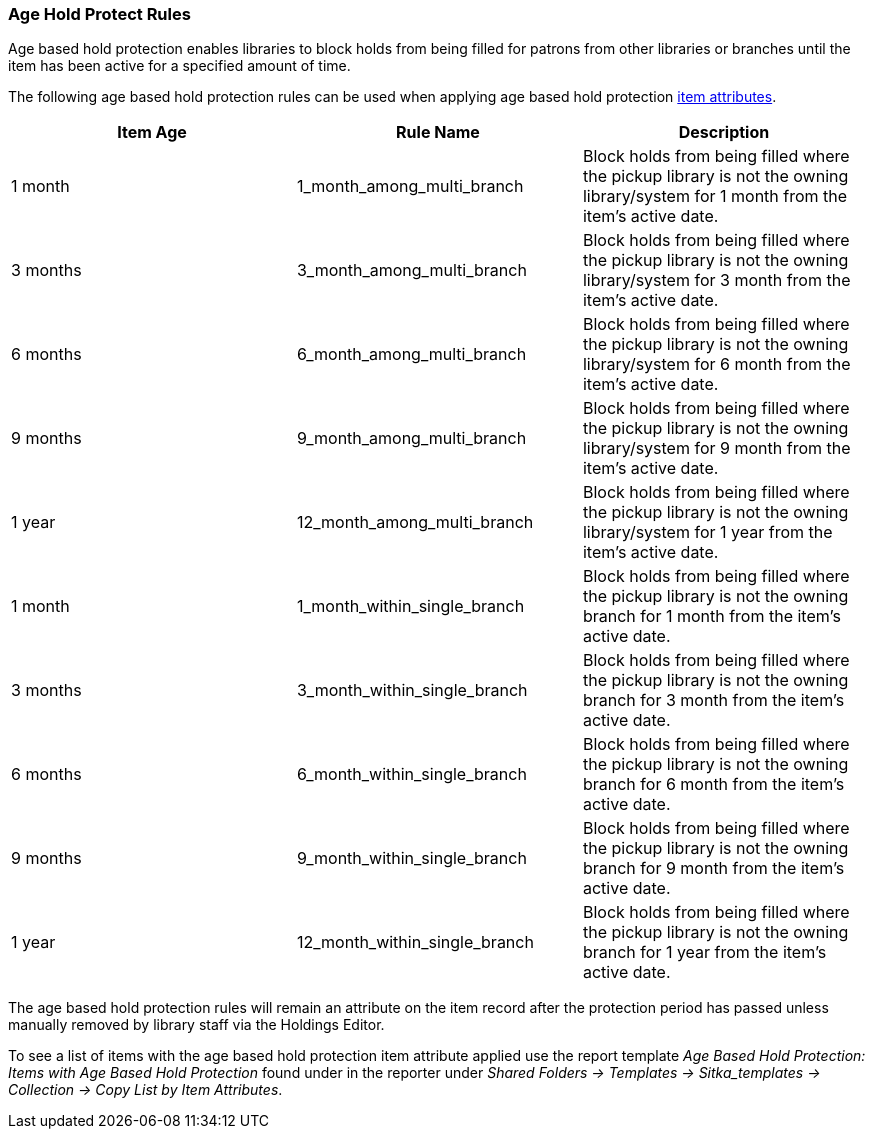 Age Hold Protect Rules
~~~~~~~~~~~~~~~~~~~~~~

Age based hold protection enables libraries to block holds from being filled for patrons from other 
libraries or branches until the item has been active for a specified amount of time.

The following age based hold protection rules can be used when applying age based hold protection
xref:xref:_item_attributes[item attributes].

[options="header"]
|===
|Item Age |Rule Name |Description
|1 month |1_month_among_multi_branch | Block holds from being filled where the pickup library is not the
owning library/system for 1 month from the item's active date.
|3 months |3_month_among_multi_branch | Block holds from being filled where the pickup library is not the
owning library/system for 3 month from the item's active date.
|6 months |6_month_among_multi_branch | Block holds from being filled where the pickup library is not the
owning library/system for 6 month from the item's active date.
|9 months |9_month_among_multi_branch | Block holds from being filled where the pickup library is not the
owning library/system for 9 month from the item's active date.
|1 year |12_month_among_multi_branch | Block holds from being filled where the pickup library is not the
owning library/system for 1 year from the item's active date.
|1 month |1_month_within_single_branch | Block holds from being filled where the pickup library is not the
owning branch for 1 month from the item's active date.
|3 months |3_month_within_single_branch | Block holds from being filled where the pickup library is not the
owning branch for 3 month from the item's active date.
|6 months |6_month_within_single_branch | Block holds from being filled where the pickup library is not the
owning branch for 6 month from the item's active date.
|9 months |9_month_within_single_branch | Block holds from being filled where the pickup library is not the
owning branch for 9 month from the item's active date.
|1 year |12_month_within_single_branch | Block holds from being filled where the pickup library is not the
owning branch for 1 year from the item's active date.
|===

The age based hold protection rules will remain an attribute on the item record after the protection period
has passed unless manually removed by library staff via the Holdings Editor.

To see a list of items with the age based hold protection item attribute applied use the report template 
_Age Based Hold Protection: Items with Age Based Hold Protection_ found under
in the reporter under _Shared Folders -> Templates -> Sitka_templates -> Collection -> Copy List by Item
Attributes_.
